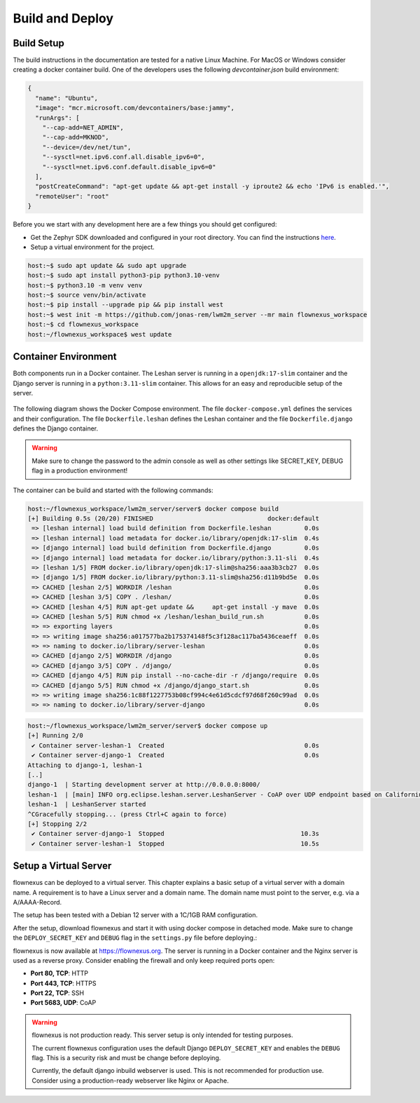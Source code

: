 Build and Deploy
================

Build Setup
-----------

The build instructions in the documentation are tested for a native Linux
Machine. For MacOS or Windows consider creating a docker container build. One
of the developers uses the following `devcontainer.json` build environment:

.. code-block:: json

  {
    "name": "Ubuntu",
    "image": "mcr.microsoft.com/devcontainers/base:jammy",
    "runArgs": [
      "--cap-add=NET_ADMIN",
      "--cap-add=MKNOD",
      "--device=/dev/net/tun",
      "--sysctl=net.ipv6.conf.all.disable_ipv6=0",
      "--sysctl=net.ipv6.conf.default.disable_ipv6=0"
    ],
    "postCreateCommand": "apt-get update && apt-get install -y iproute2 && echo 'IPv6 is enabled.'",
    "remoteUser": "root"
  }

Before you we start with any development here are a few things you should get
configured:

* Get the Zephyr SDK downloaded and configured in your root directory. You can
  find the instructions `here
  <https://docs.zephyrproject.org/latest/develop/toolchains/zephyr_sdk.html>`_.

* Setup a virtual environment for the project.

.. code-block:: console

  host:~$ sudo apt update && sudo apt upgrade
  host:~$ sudo apt install python3-pip python3.10-venv
  host:~$ python3.10 -m venv venv
  host:~$ source venv/bin/activate
  host:~$ pip install --upgrade pip && pip install west
  host:~$ west init -m https://github.com/jonas-rem/lwm2m_server --mr main flownexus_workspace
  host:~$ cd flownexus_workspace
  host:~/flownexus_workspace$ west update

Container Environment
---------------------

Both components run in a Docker container. The Leshan server is running in a
``openjdk:17-slim`` container and the Django server is running in a
``python:3.11-slim`` container. This allows for an easy and reproducible setup
of the server.

  .. uml::
   :caption: Both components running in one machine using Docker Compose

   @startuml
   package "Docker Compose Environment"  #DDDDDD {
     [Leshan] as Leshan
     [Django] as Django
     database "Database" as DB
     Leshan <-right-> Django : REST API
     Django <-down-> DB
   }
   @enduml

The following diagram shows the Docker Compose environment. The file
``docker-compose.yml`` defines the services and their configuration. The file
``Dockerfile.leshan`` defines the Leshan container and the file
``Dockerfile.django`` defines the Django container.

.. warning::

  Make sure to change the password to the admin console as well as other
  settings like SECRET_KEY, DEBUG flag in a production environment!

The container can be build and started with the following commands:

.. code-block:: console

  host:~/flownexus_workspace/lwm2m_server/server$ docker compose build
  [+] Building 0.5s (20/20) FINISHED                               docker:default
   => [leshan internal] load build definition from Dockerfile.leshan         0.0s
   => [leshan internal] load metadata for docker.io/library/openjdk:17-slim  0.4s
   => [django internal] load build definition from Dockerfile.django         0.0s
   => [django internal] load metadata for docker.io/library/python:3.11-sli  0.4s
   => [leshan 1/5] FROM docker.io/library/openjdk:17-slim@sha256:aaa3b3cb27  0.0s
   => [django 1/5] FROM docker.io/library/python:3.11-slim@sha256:d11b9bd5e  0.0s
   => CACHED [leshan 2/5] WORKDIR /leshan                                    0.0s
   => CACHED [leshan 3/5] COPY . /leshan/                                    0.0s
   => CACHED [leshan 4/5] RUN apt-get update &&     apt-get install -y mave  0.0s
   => CACHED [leshan 5/5] RUN chmod +x /leshan/leshan_build_run.sh           0.0s
   => => exporting layers                                                    0.0s
   => => writing image sha256:a017577ba2b175374148f5c3f128ac117ba5436ceaeff  0.0s
   => => naming to docker.io/library/server-leshan                           0.0s
   => CACHED [django 2/5] WORKDIR /django                                    0.0s
   => CACHED [django 3/5] COPY . /django/                                    0.0s
   => CACHED [django 4/5] RUN pip install --no-cache-dir -r /django/require  0.0s
   => CACHED [django 5/5] RUN chmod +x /django/django_start.sh               0.0s
   => => writing image sha256:1c88f1227753b08cf994c4e61d5cdcf97d68f260c99ad  0.0s
   => => naming to docker.io/library/server-django                           0.0s


.. code-block:: console

  host:~/flownexus_workspace/lwm2m_server/server$ docker compose up
  [+] Running 2/0
   ✔ Container server-leshan-1  Created                                      0.0s
   ✔ Container server-django-1  Created                                      0.0s
  Attaching to django-1, leshan-1
  [..]
  django-1  | Starting development server at http://0.0.0.0:8000/
  leshan-1  | [main] INFO org.eclipse.leshan.server.LeshanServer - CoAP over UDP endpoint based on Californium library available at coap://0.0.0.0:5683.
  leshan-1  | LeshanServer started
  ^CGracefully stopping... (press Ctrl+C again to force)
  [+] Stopping 2/2
   ✔ Container server-django-1  Stopped                                     10.3s
   ✔ Container server-leshan-1  Stopped                                     10.5s

Setup a Virtual Server
-------------------------

flownexus can be deployed to a virtual server. This chapter explains a basic
setup of a virtual server with a domain name. A requirement is to have a Linux
server and a domain name. The domain name must point to the server, e.g. via a
A/AAAA-Record.

The setup has been tested with a Debian 12 server with a 1C/1GB RAM
configuration.


.. code-block:: console
   :caption: Basic setup of a virtual server

   vserver:~/ apt update
   vserver:~/ apt install git docker docker-compose nginx certbot python3-certbot-nginx
   # Generate a certificate with letsencrypt:
   vserver:~/ certbot --nginx -d flownexus.org -d www.flownexus.org
   vserver:~/ Create nginx config at /etc/nginx/sites-available/flownexus (see example below)
   # Activate the Nginx config:
   vserver:~/ sudo ln -s /etc/nginx/sites-available/flownexus /etc/nginx/sites-enabled/
   # Test the Nginx config:
   vserver:~/ nginx -t
   # Restart Nginx:
   vserver:~/systemctl restart nginx


.. code-block:: nginx
   :caption: Example Nginx configuration
   :linenos:

   server {
       listen 443 ssl http2;
       listen [::]:443 ssl http2;
       server_name flownexus.org;

       error_log /var/log/nginx/flownexus.org.error.log;
       access_log /var/log/nginx/flownexus.org.access.log;

       ssl_certificate /etc/letsencrypt/live/flownexus.org/fullchain.pem;
       ssl_certificate_key /etc/letsencrypt/live/flownexus.org/privkey.pem;

       location / {
           proxy_pass http://127.0.0.1:8000/;
           proxy_set_header Host $http_host;
           proxy_set_header Upgrade $http_upgrade;
           proxy_set_header Connection "upgrade";
           proxy_set_header X-Real-IP $remote_addr;
           proxy_set_header X-Forwarded-For $proxy_add_x_forwarded_for;
           proxy_set_header X-Forwarded-Proto $scheme;
           proxy_set_header X-Frame-Options SAMEORIGIN;
       }
   }

   server {
       ssl_certificate /etc/letsencrypt/live/flownexus.org/fullchain.pem;
       ssl_certificate_key /etc/letsencrypt/live/flownexus.org/privkey.pem;
       ssl_dhparam /etc/letsencrypt/ssl-dhparams.pem;

       listen 80;
       #listen [::]:80 ipv6only=on;
       listen [::]:80;
       server_name flownexus.org;

       return 301 https://$host$request_uri;
   }

After the setup, dlownload flownexus and start it with using docker compose in
detached mode. Make sure to change the ``DEPLOY_SECRET_KEY`` and ``DEBUG`` flag
in the ``settings.py`` file before deploying.:

.. code-block:: console
   :caption: Start flownexus with docker compose


   vserver:~/ git clone https://github.com/jonas-rem/flownexus.git
   # Change the DEPLOY_SECRET_KEY and DEBUG flag in the settings.py file
   vserver:~/flownexus/server$ docker compose up -d

flownexus is now available at https://flownexus.org. The server is running in a
Docker container and the Nginx server is used as a reverse proxy. Consider
enabling the firewall and only keep required ports open:

- **Port 80, TCP**: HTTP
- **Port 443, TCP**: HTTPS
- **Port 22, TCP**: SSH
- **Port 5683, UDP**: CoAP

.. warning::

  flownexus is not production ready. This server setup is only intended for
  testing purposes.

  The current flownexus configuration uses the default Django
  ``DEPLOY_SECRET_KEY`` and enables the ``DEBUG`` flag. This is a security risk
  and must be change before deploying.

  Currently, the default django inbuild webserver is used. This is not
  recommended for production use. Consider using a production-ready webserver
  like Nginx or Apache.
